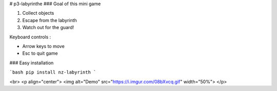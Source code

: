 # p3-labyrinthe
### Goal of this mini game

1. Collect objects
2. Escape from the labyrinth
3. Watch out for the guard!

Keyboard controls :

* Arrow keys to move
* Esc to quit game


### Easy installation 

```bash
pip install nz-labyrinth
```

<br>
<p align="center">
<img alt="Demo" src="https://i.imgur.com/08bXvcq.gif" width="50%">
</p>


